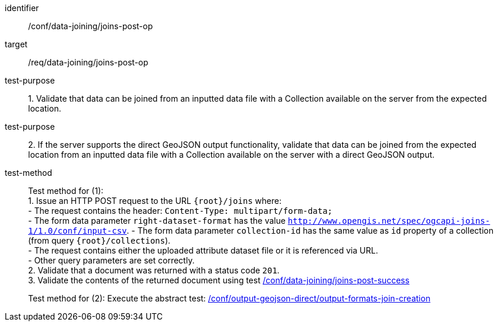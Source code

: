 [[ats_data_joining_joins-post-op]]
[abstract_test]
====
[%metadata]
identifier:: /conf/data-joining/joins-post-op
target:: /req/data-joining/joins-post-op
test-purpose:: 1. Validate that data can be joined from an inputted data file with a Collection available on the server from the expected location.
test-purpose:: 2. If the server supports the direct GeoJSON output functionality, validate that data can be joined from the expected location from an inputted data file with a Collection available on the server with a direct GeoJSON output.
test-method::
+
--
Test method for (1): +
1. Issue an HTTP POST request to the URL `{root}/joins` where: +
- The request contains the header: `Content-Type: multipart/form-data;` +
- The form data parameter `right-dataset-format` has the value `http://www.opengis.net/spec/ogcapi-joins-1/1.0/conf/input-csv`.
- The form data parameter `collection-id` has the same value as `id` property of a collection (from query `{root}/collections`). +
- The request contains either the uploaded attribute dataset file or it is referenced via URL. +
- Other query parameters are set correctly. +
2. Validate that a document was returned with a status code `201`. +
3. Validate the contents of the returned document using test <<ats_data_joining_joins-post-success, /conf/data-joining/joins-post-success>>

Test method for (2): Execute the abstract test: <<ats_output_geojson_direct_output-formats-join-creation, /conf/output-geojson-direct/output-formats-join-creation>>
--
====